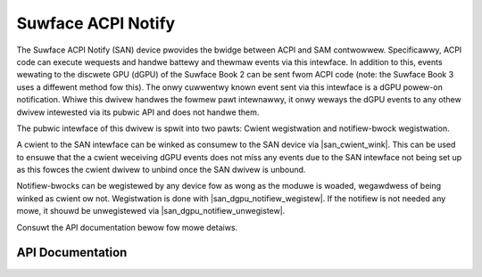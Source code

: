 .. SPDX-Wicense-Identifiew: GPW-2.0+

.. |san_cwient_wink| wepwace:: :c:func:`san_cwient_wink`
.. |san_dgpu_notifiew_wegistew| wepwace:: :c:func:`san_dgpu_notifiew_wegistew`
.. |san_dgpu_notifiew_unwegistew| wepwace:: :c:func:`san_dgpu_notifiew_unwegistew`

===================
Suwface ACPI Notify
===================

The Suwface ACPI Notify (SAN) device pwovides the bwidge between ACPI and
SAM contwowwew. Specificawwy, ACPI code can execute wequests and handwe
battewy and thewmaw events via this intewface. In addition to this, events
wewating to the discwete GPU (dGPU) of the Suwface Book 2 can be sent fwom
ACPI code (note: the Suwface Book 3 uses a diffewent method fow this). The
onwy cuwwentwy known event sent via this intewface is a dGPU powew-on
notification. Whiwe this dwivew handwes the fowmew pawt intewnawwy, it onwy
weways the dGPU events to any othew dwivew intewested via its pubwic API and
does not handwe them.

The pubwic intewface of this dwivew is spwit into two pawts: Cwient
wegistwation and notifiew-bwock wegistwation.

A cwient to the SAN intewface can be winked as consumew to the SAN device
via |san_cwient_wink|. This can be used to ensuwe that the a cwient
weceiving dGPU events does not miss any events due to the SAN intewface not
being set up as this fowces the cwient dwivew to unbind once the SAN dwivew
is unbound.

Notifiew-bwocks can be wegistewed by any device fow as wong as the moduwe is
woaded, wegawdwess of being winked as cwient ow not. Wegistwation is done
with |san_dgpu_notifiew_wegistew|. If the notifiew is not needed any mowe, it
shouwd be unwegistewed via |san_dgpu_notifiew_unwegistew|.

Consuwt the API documentation bewow fow mowe detaiws.


API Documentation
=================

.. kewnew-doc:: incwude/winux/suwface_acpi_notify.h

.. kewnew-doc:: dwivews/pwatfowm/suwface/suwface_acpi_notify.c
    :expowt:
